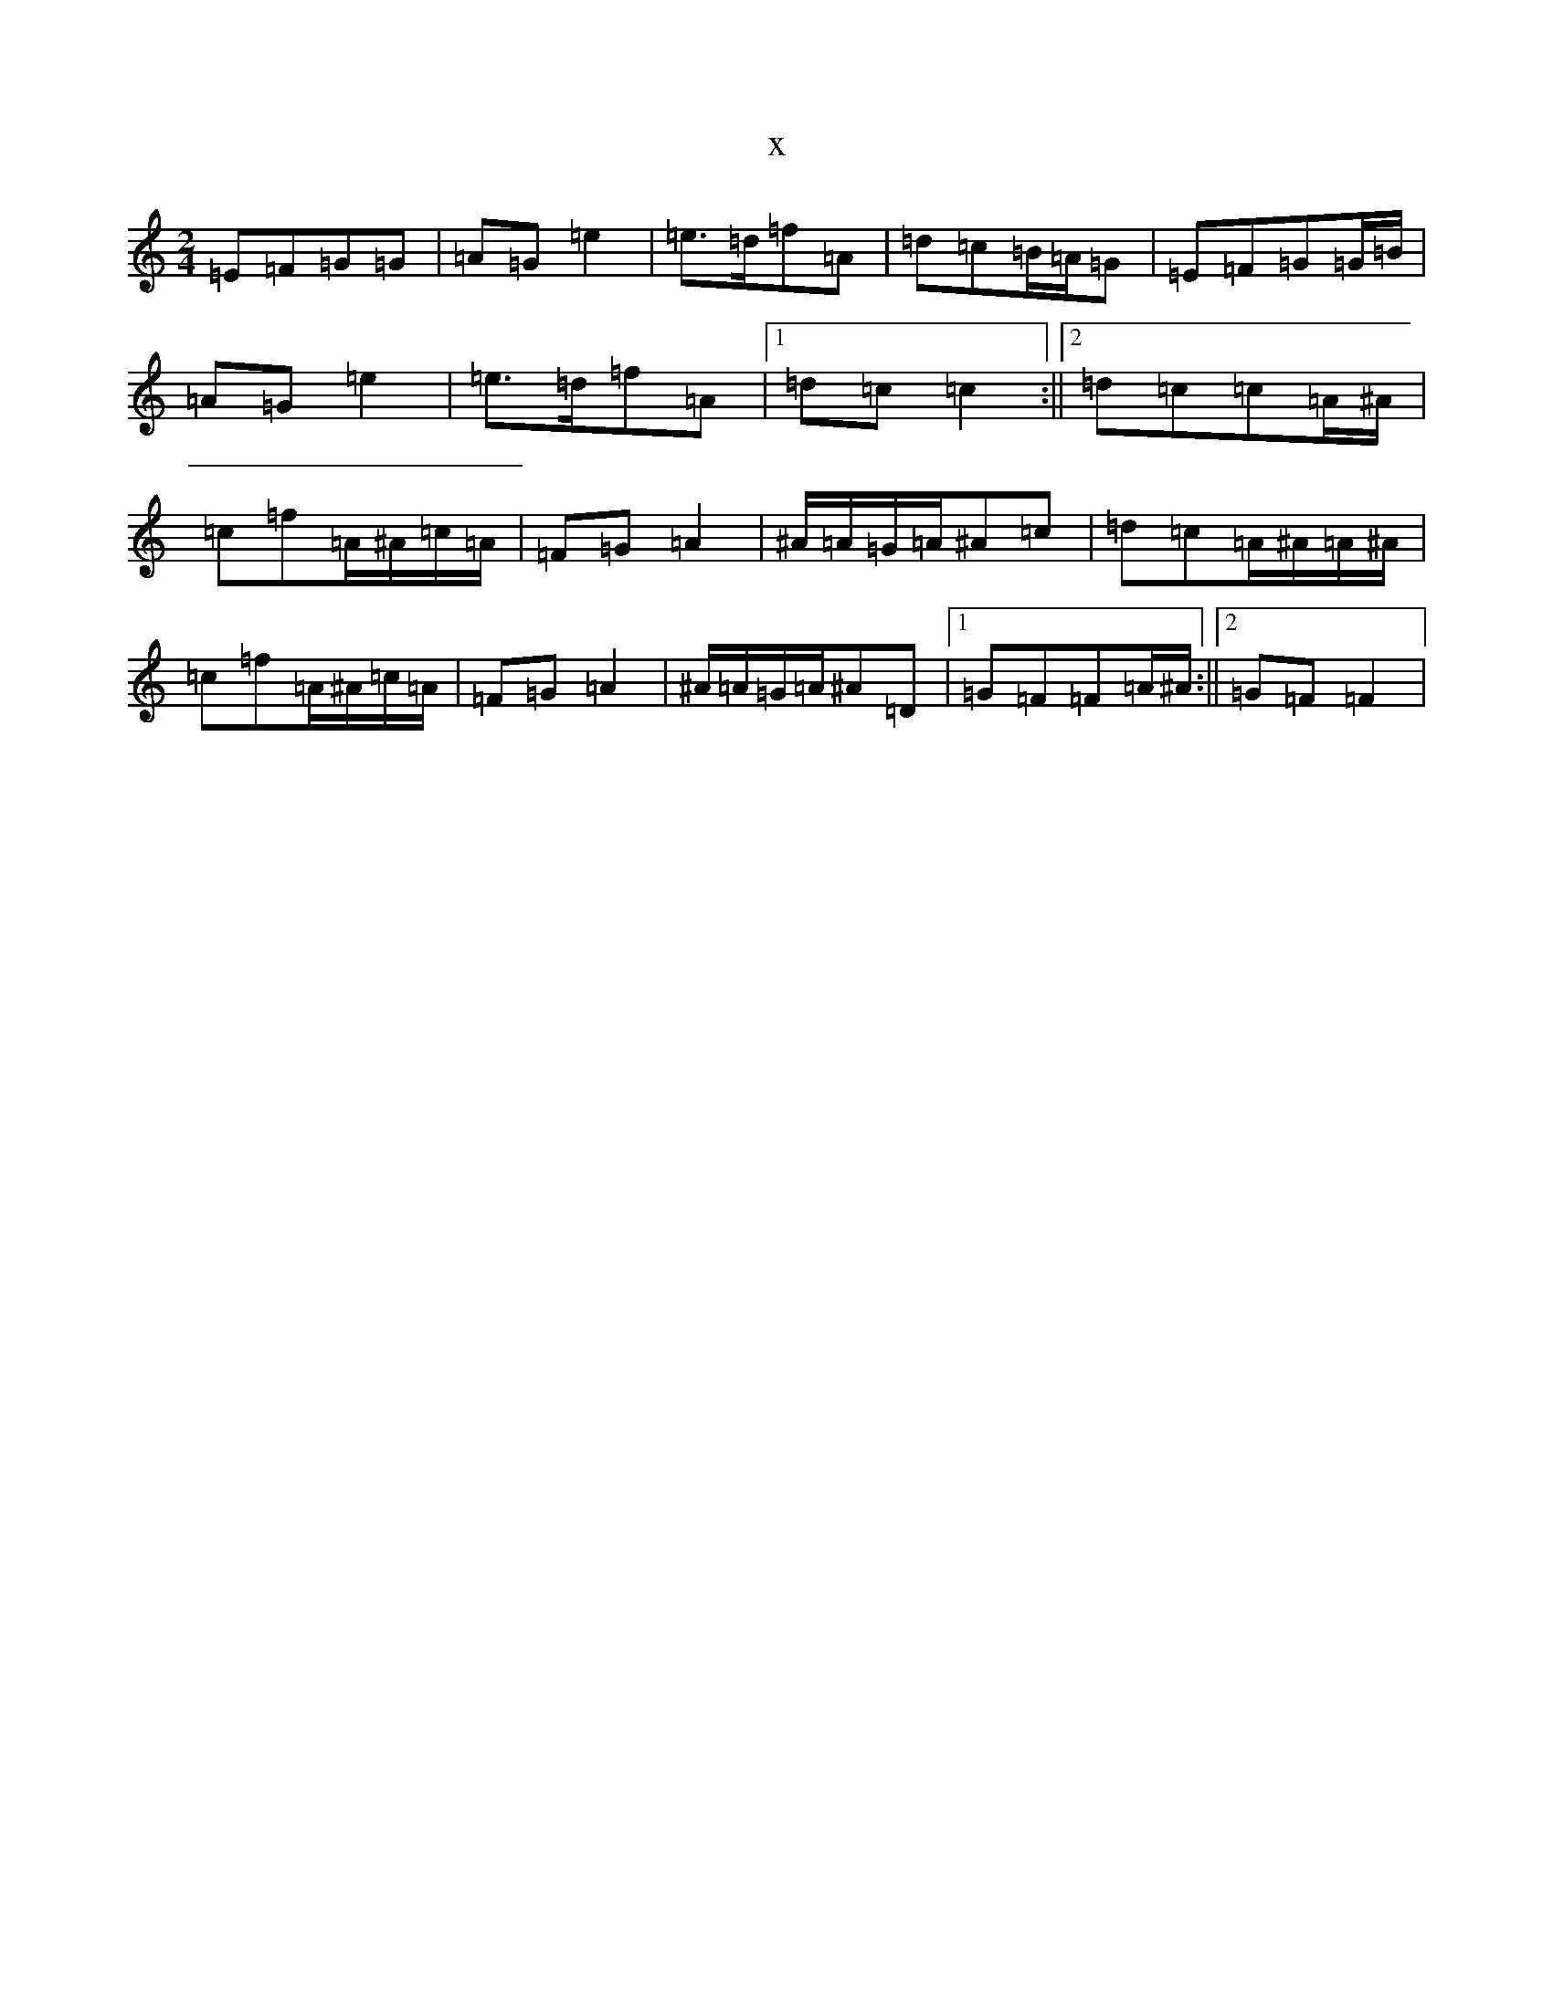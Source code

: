 X:8935
R: polka
S: https://thesession.org/tunes/4467#setting4467
T:x
L:1/8
M:2/4
K: C Major
=E=F=G=G|=A=G=e2|=e>=d=f=A|=d=c=B/2=A/2=G|=E=F=G=G/2=B/2|=A=G=e2|=e>=d=f=A|1=d=c=c2:||2=d=c=c=A/2^A/2|=c=f=A/2^A/2=c/2=A/2|=F=G=A2|^A/2=A/2=G/2=A/2^A=c|=d=c=A/2^A/2=A/2^A/2|=c=f=A/2^A/2=c/2=A/2|=F=G=A2|^A/2=A/2=G/2=A/2^A=D|1=G=F=F=A/2^A/2:||2=G=F=F2|